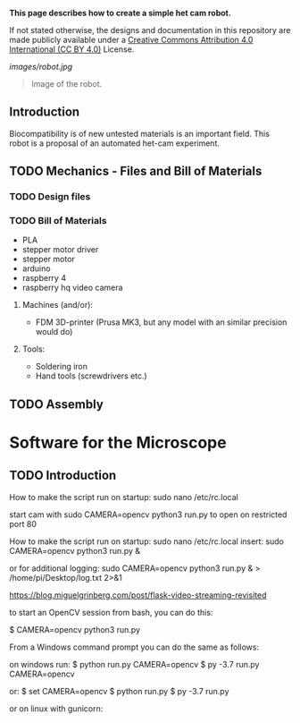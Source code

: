 
*This page describes how to create a simple het cam robot.*

If not stated otherwise, the designs and documentation in this repository
are made publicly available under a
[[https://creativecommons.org/licenses/by/4.0/][Creative Commons Attribution 4.0 International (CC BY 4.0)]] License.

#+EMAIL:  science@georgauer.com

#+CAPTION: Image of the 3D-printed version of robot.
[[images/robot.jpg]]
#+BEGIN_QUOTE
Image of the robot.
#+END_QUOTE

** Introduction

Biocompatibility is of new untested materials is an important field.
This robot is a proposal of an automated het-cam experiment.

** TODO Mechanics - Files and Bill of Materials   

*** TODO  Design files


*** TODO Bill of Materials

- PLA
- stepper motor driver
- stepper motor
- arduino
- raspberry 4
- raspberry hq video camera

**** Machines (and/or):
- FDM 3D-printer (Prusa MK3, but any model with an similar precision would do)

**** Tools:
- Soldering iron
- Hand tools (screwdrivers etc.)

** TODO Assembly

* Software for the Microscope
** TODO Introduction 

How to make the script run on startup:
sudo nano /etc/rc.local

start cam with 
sudo CAMERA=opencv python3 run.py
to open on restricted port 80

How to make the script run on startup:
sudo nano /etc/rc.local
insert:
sudo CAMERA=opencv python3 run.py &

or for additional logging:
sudo CAMERA=opencv python3 run.py & > /home/pi/Desktop/log.txt 2>&1


https://blog.miguelgrinberg.com/post/flask-video-streaming-revisited

to start an OpenCV session from bash, you can do this:

$ CAMERA=opencv python3 run.py

From a Windows command prompt you can do the same as follows:

on windows run:
$ python run.py CAMERA=opencv
$ py -3.7 run.py CAMERA=opencv

or:
$ set CAMERA=opencv
$ python run.py
$ py -3.7 run.py

or on linux with gunicorn:
# gunicorn -b 127.0.0.1:8080 app:app
# gunicorn -w 2 -b 127.0.0.1:8080 app:app
